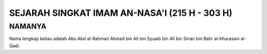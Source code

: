

SEJARAH SINGKAT IMAM AN-NASA'I (215 H - 303 H)
==============================================

NAMANYA
-------

Nama lengkap beliau adalah Abu Abd al-Rahman Ahmad bin Ali bin Syuaib bin Ali bin Sinan bin Bahr al-khurasani al-Qadi.